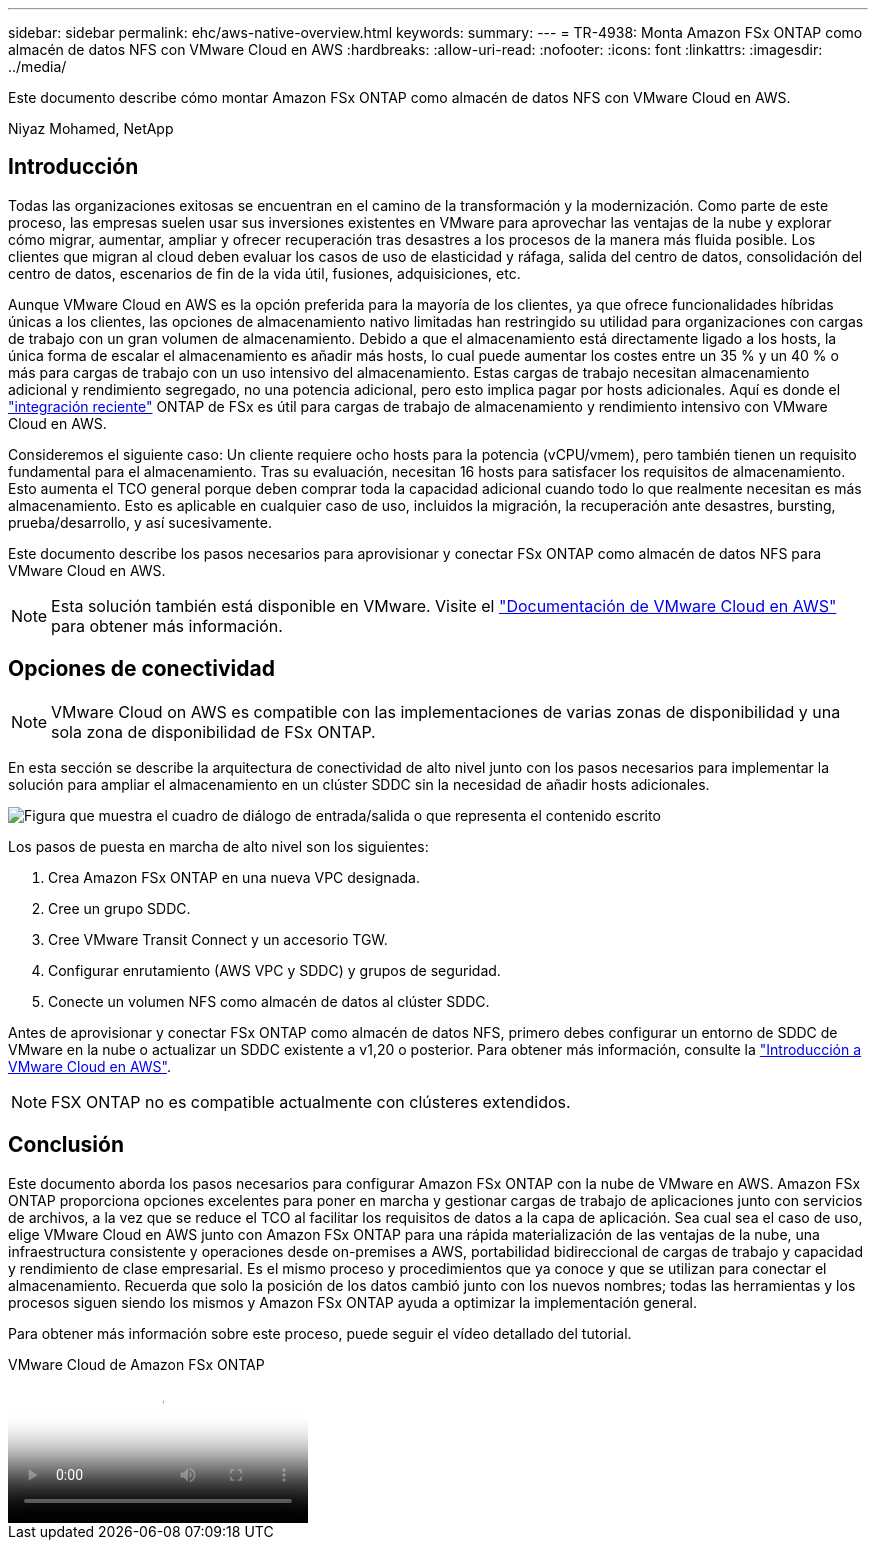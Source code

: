 ---
sidebar: sidebar 
permalink: ehc/aws-native-overview.html 
keywords:  
summary:  
---
= TR-4938: Monta Amazon FSx ONTAP como almacén de datos NFS con VMware Cloud en AWS
:hardbreaks:
:allow-uri-read: 
:nofooter: 
:icons: font
:linkattrs: 
:imagesdir: ../media/


[role="lead"]
Este documento describe cómo montar Amazon FSx ONTAP como almacén de datos NFS con VMware Cloud en AWS.

Niyaz Mohamed, NetApp



== Introducción

Todas las organizaciones exitosas se encuentran en el camino de la transformación y la modernización. Como parte de este proceso, las empresas suelen usar sus inversiones existentes en VMware para aprovechar las ventajas de la nube y explorar cómo migrar, aumentar, ampliar y ofrecer recuperación tras desastres a los procesos de la manera más fluida posible. Los clientes que migran al cloud deben evaluar los casos de uso de elasticidad y ráfaga, salida del centro de datos, consolidación del centro de datos, escenarios de fin de la vida útil, fusiones, adquisiciones, etc.

Aunque VMware Cloud en AWS es la opción preferida para la mayoría de los clientes, ya que ofrece funcionalidades híbridas únicas a los clientes, las opciones de almacenamiento nativo limitadas han restringido su utilidad para organizaciones con cargas de trabajo con un gran volumen de almacenamiento. Debido a que el almacenamiento está directamente ligado a los hosts, la única forma de escalar el almacenamiento es añadir más hosts, lo cual puede aumentar los costes entre un 35 % y un 40 % o más para cargas de trabajo con un uso intensivo del almacenamiento. Estas cargas de trabajo necesitan almacenamiento adicional y rendimiento segregado, no una potencia adicional, pero esto implica pagar por hosts adicionales. Aquí es donde el https://aws.amazon.com/about-aws/whats-new/2022/08/announcing-vmware-cloud-aws-integration-amazon-fsx-netapp-ontap/["integración reciente"^] ONTAP de FSx es útil para cargas de trabajo de almacenamiento y rendimiento intensivo con VMware Cloud en AWS.

Consideremos el siguiente caso: Un cliente requiere ocho hosts para la potencia (vCPU/vmem), pero también tienen un requisito fundamental para el almacenamiento. Tras su evaluación, necesitan 16 hosts para satisfacer los requisitos de almacenamiento. Esto aumenta el TCO general porque deben comprar toda la capacidad adicional cuando todo lo que realmente necesitan es más almacenamiento. Esto es aplicable en cualquier caso de uso, incluidos la migración, la recuperación ante desastres, bursting, prueba/desarrollo, y así sucesivamente.

Este documento describe los pasos necesarios para aprovisionar y conectar FSx ONTAP como almacén de datos NFS para VMware Cloud en AWS.


NOTE: Esta solución también está disponible en VMware. Visite el link:https://docs.vmware.com/en/VMware-Cloud-on-AWS/services/com.vmware.vmc-aws-operations/GUID-D55294A3-7C40-4AD8-80AA-B33A25769CCA.html["Documentación de VMware Cloud en AWS"] para obtener más información.



== Opciones de conectividad


NOTE: VMware Cloud on AWS es compatible con las implementaciones de varias zonas de disponibilidad y una sola zona de disponibilidad de FSx ONTAP.

En esta sección se describe la arquitectura de conectividad de alto nivel junto con los pasos necesarios para implementar la solución para ampliar el almacenamiento en un clúster SDDC sin la necesidad de añadir hosts adicionales.

image:fsx-nfs-image1.png["Figura que muestra el cuadro de diálogo de entrada/salida o que representa el contenido escrito"]

Los pasos de puesta en marcha de alto nivel son los siguientes:

. Crea Amazon FSx ONTAP en una nueva VPC designada.
. Cree un grupo SDDC.
. Cree VMware Transit Connect y un accesorio TGW.
. Configurar enrutamiento (AWS VPC y SDDC) y grupos de seguridad.
. Conecte un volumen NFS como almacén de datos al clúster SDDC.


Antes de aprovisionar y conectar FSx ONTAP como almacén de datos NFS, primero debes configurar un entorno de SDDC de VMware en la nube o actualizar un SDDC existente a v1,20 o posterior. Para obtener más información, consulte la link:https://docs.vmware.com/en/VMware-Cloud-on-AWS/services/com.vmware.vmc-aws.getting-started/GUID-3D741363-F66A-4CF9-80EA-AA2866D1834E.html["Introducción a VMware Cloud en AWS"^].


NOTE: FSX ONTAP no es compatible actualmente con clústeres extendidos.



== Conclusión

Este documento aborda los pasos necesarios para configurar Amazon FSx ONTAP con la nube de VMware en AWS. Amazon FSx ONTAP proporciona opciones excelentes para poner en marcha y gestionar cargas de trabajo de aplicaciones junto con servicios de archivos, a la vez que se reduce el TCO al facilitar los requisitos de datos a la capa de aplicación. Sea cual sea el caso de uso, elige VMware Cloud en AWS junto con Amazon FSx ONTAP para una rápida materialización de las ventajas de la nube, una infraestructura consistente y operaciones desde on-premises a AWS, portabilidad bidireccional de cargas de trabajo y capacidad y rendimiento de clase empresarial. Es el mismo proceso y procedimientos que ya conoce y que se utilizan para conectar el almacenamiento. Recuerda que solo la posición de los datos cambió junto con los nuevos nombres; todas las herramientas y los procesos siguen siendo los mismos y Amazon FSx ONTAP ayuda a optimizar la implementación general.

Para obtener más información sobre este proceso, puede seguir el vídeo detallado del tutorial.

.VMware Cloud de Amazon FSx ONTAP
video::6462f4e4-2320-42d2-8d0b-b01200f00ccb[panopto]